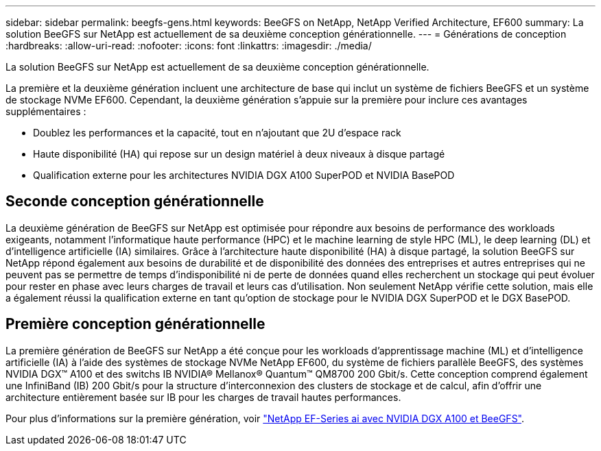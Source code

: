 ---
sidebar: sidebar 
permalink: beegfs-gens.html 
keywords: BeeGFS on NetApp, NetApp Verified Architecture, EF600 
summary: La solution BeeGFS sur NetApp est actuellement de sa deuxième conception générationnelle. 
---
= Générations de conception
:hardbreaks:
:allow-uri-read: 
:nofooter: 
:icons: font
:linkattrs: 
:imagesdir: ./media/


[role="lead"]
La solution BeeGFS sur NetApp est actuellement de sa deuxième conception générationnelle.

La première et la deuxième génération incluent une architecture de base qui inclut un système de fichiers BeeGFS et un système de stockage NVMe EF600. Cependant, la deuxième génération s'appuie sur la première pour inclure ces avantages supplémentaires :

* Doublez les performances et la capacité, tout en n'ajoutant que 2U d'espace rack
* Haute disponibilité (HA) qui repose sur un design matériel à deux niveaux à disque partagé
* Qualification externe pour les architectures NVIDIA DGX A100 SuperPOD et NVIDIA BasePOD




== Seconde conception générationnelle

La deuxième génération de BeeGFS sur NetApp est optimisée pour répondre aux besoins de performance des workloads exigeants, notamment l'informatique haute performance (HPC) et le machine learning de style HPC (ML), le deep learning (DL) et d'intelligence artificielle (IA) similaires. Grâce à l'architecture haute disponibilité (HA) à disque partagé, la solution BeeGFS sur NetApp répond également aux besoins de durabilité et de disponibilité des données des entreprises et autres entreprises qui ne peuvent pas se permettre de temps d'indisponibilité ni de perte de données quand elles recherchent un stockage qui peut évoluer pour rester en phase avec leurs charges de travail et leurs cas d'utilisation. Non seulement NetApp vérifie cette solution, mais elle a également réussi la qualification externe en tant qu'option de stockage pour le NVIDIA DGX SuperPOD et le DGX BasePOD.



== Première conception générationnelle

La première génération de BeeGFS sur NetApp a été conçue pour les workloads d'apprentissage machine (ML) et d'intelligence artificielle (IA) à l'aide des systèmes de stockage NVMe NetApp EF600, du système de fichiers parallèle BeeGFS, des systèmes NVIDIA DGX™ A100 et des switchs IB NVIDIA® Mellanox® Quantum™ QM8700 200 Gbit/s. Cette conception comprend également une InfiniBand (IB) 200 Gbit/s pour la structure d'interconnexion des clusters de stockage et de calcul, afin d'offrir une architecture entièrement basée sur IB pour les charges de travail hautes performances.

Pour plus d'informations sur la première génération, voir link:https://www.netapp.com/pdf.html?item=/media/25445-nva-1156-design.pdf["NetApp EF-Series ai avec NVIDIA DGX A100 et BeeGFS"^].

